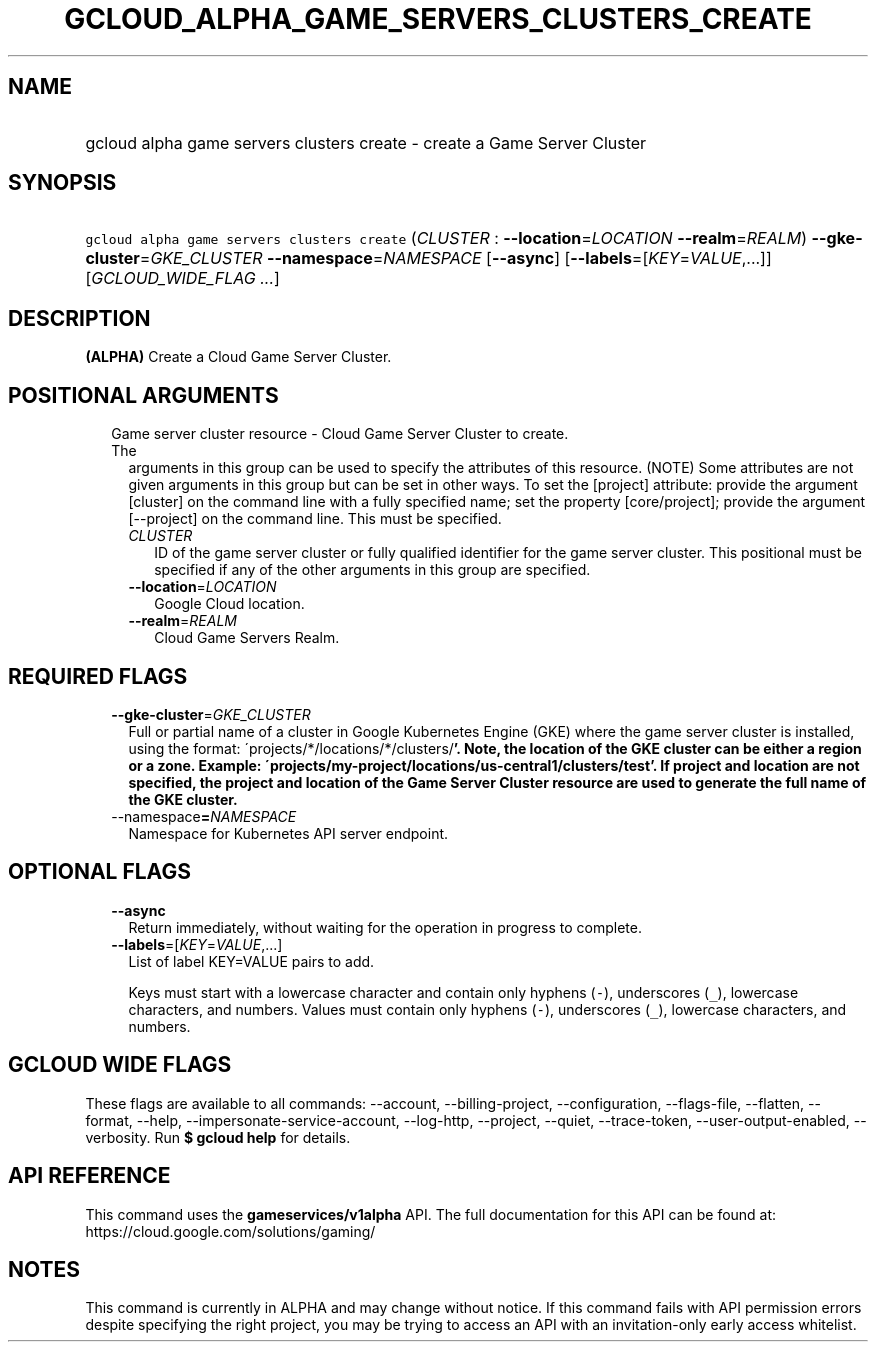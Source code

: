 
.TH "GCLOUD_ALPHA_GAME_SERVERS_CLUSTERS_CREATE" 1



.SH "NAME"
.HP
gcloud alpha game servers clusters create \- create a Game Server Cluster



.SH "SYNOPSIS"
.HP
\f5gcloud alpha game servers clusters create\fR (\fICLUSTER\fR\ :\ \fB\-\-location\fR=\fILOCATION\fR\ \fB\-\-realm\fR=\fIREALM\fR) \fB\-\-gke\-cluster\fR=\fIGKE_CLUSTER\fR \fB\-\-namespace\fR=\fINAMESPACE\fR [\fB\-\-async\fR] [\fB\-\-labels\fR=[\fIKEY\fR=\fIVALUE\fR,...]] [\fIGCLOUD_WIDE_FLAG\ ...\fR]



.SH "DESCRIPTION"

\fB(ALPHA)\fR Create a Cloud Game Server Cluster.



.SH "POSITIONAL ARGUMENTS"

.RS 2m
.TP 2m

Game server cluster resource \- Cloud Game Server Cluster to create. The
arguments in this group can be used to specify the attributes of this resource.
(NOTE) Some attributes are not given arguments in this group but can be set in
other ways. To set the [project] attribute: provide the argument [cluster] on
the command line with a fully specified name; set the property [core/project];
provide the argument [\-\-project] on the command line. This must be specified.

.RS 2m
.TP 2m
\fICLUSTER\fR
ID of the game server cluster or fully qualified identifier for the game server
cluster. This positional must be specified if any of the other arguments in this
group are specified.

.TP 2m
\fB\-\-location\fR=\fILOCATION\fR
Google Cloud location.

.TP 2m
\fB\-\-realm\fR=\fIREALM\fR
Cloud Game Servers Realm.


.RE
.RE
.sp

.SH "REQUIRED FLAGS"

.RS 2m
.TP 2m
\fB\-\-gke\-cluster\fR=\fIGKE_CLUSTER\fR
Full or partial name of a cluster in Google Kubernetes Engine (GKE) where the
game server cluster is installed, using the format:
\'projects/*/locations/*/clusters/\fB'. Note, the location of the GKE cluster
can be either a region or a zone. Example:
\'projects/my\-project/locations/us\-central1/clusters/test'. If project and
location are not specified, the project and location of the Game Server Cluster
resource are used to generate the full name of the GKE cluster.

.TP 2m
\fR\-\-namespace\fB=\fINAMESPACE\fR
Namespace for Kubernetes API server endpoint.


\fR
.RE
.sp

.SH "OPTIONAL FLAGS"

.RS 2m
.TP 2m
\fB\-\-async\fR
Return immediately, without waiting for the operation in progress to complete.

.TP 2m
\fB\-\-labels\fR=[\fIKEY\fR=\fIVALUE\fR,...]
List of label KEY=VALUE pairs to add.

Keys must start with a lowercase character and contain only hyphens (\f5\-\fR),
underscores (\f5_\fR), lowercase characters, and numbers. Values must contain
only hyphens (\f5\-\fR), underscores (\f5_\fR), lowercase characters, and
numbers.


.RE
.sp

.SH "GCLOUD WIDE FLAGS"

These flags are available to all commands: \-\-account, \-\-billing\-project,
\-\-configuration, \-\-flags\-file, \-\-flatten, \-\-format, \-\-help,
\-\-impersonate\-service\-account, \-\-log\-http, \-\-project, \-\-quiet,
\-\-trace\-token, \-\-user\-output\-enabled, \-\-verbosity. Run \fB$ gcloud
help\fR for details.



.SH "API REFERENCE"

This command uses the \fBgameservices/v1alpha\fR API. The full documentation for
this API can be found at: https://cloud.google.com/solutions/gaming/



.SH "NOTES"

This command is currently in ALPHA and may change without notice. If this
command fails with API permission errors despite specifying the right project,
you may be trying to access an API with an invitation\-only early access
whitelist.

